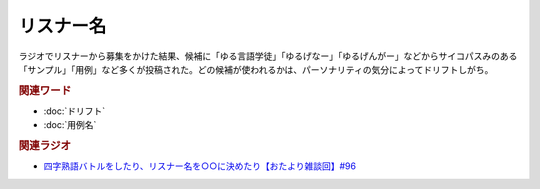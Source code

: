 リスナー名
==========================================
.. glossary::
    リスナー名 : り

ラジオでリスナーから募集をかけた結果、候補に「ゆる言語学徒」「ゆるげなー」「ゆるげんがー」などからサイコパスみのある「サンプル」「用例」など多くが投稿された。どの候補が使われるかは、パーソナリティの気分によってドリフトしがち。


.. rubric:: 関連ワード
* :doc:`ドリフト` 
* :doc:`用例名` 

.. rubric:: 関連ラジオ
* `四字熟語バトルをしたり、リスナー名を○○に決めたり【おたより雑談回】#96`_

.. _四字熟語バトルをしたり、リスナー名を○○に決めたり【おたより雑談回】#96: https://www.youtube.com/watch?v=DOPj0ObyX-Y